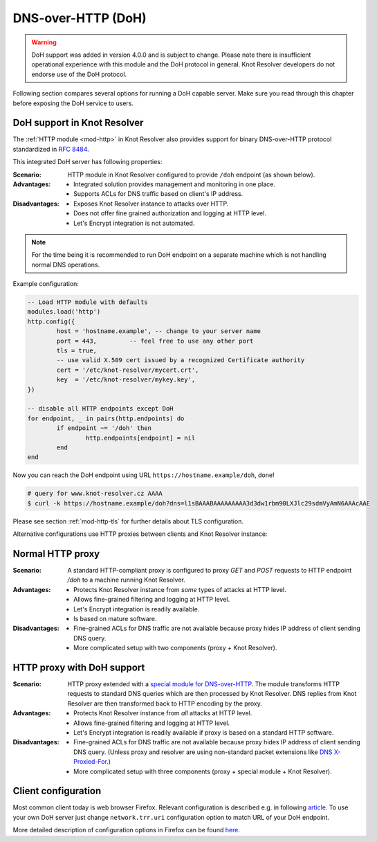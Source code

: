 .. _mod-http-doh:

DNS-over-HTTP (DoH)
-------------------

.. warning:: DoH support was added in version 4.0.0 and is subject to change.
             Please note there is insufficient operational experience with
             this module and the DoH protocol in general.
             Knot Resolver developers do not endorse use of the DoH protocol.

Following section compares several options for running a DoH capable server.
Make sure you read through this chapter before exposing the DoH service to users.

DoH support in Knot Resolver
^^^^^^^^^^^^^^^^^^^^^^^^^^^^

The :ref:`HTTP module <mod-http>` in Knot Resolver also provides support for
binary DNS-over-HTTP protocol standardized in :rfc:`8484`.

This integrated DoH server has following properties:

:Scenario:
        HTTP module in Knot Resolver configured to provide ``/doh`` endpoint
        (as shown below).

:Advantages:
        - Integrated solution provides management and monitoring in one place.
        - Supports ACLs for DNS traffic based on client's IP address.

:Disadvantages:
        - Exposes Knot Resolver instance to attacks over HTTP.
        - Does not offer fine grained authorization and logging at HTTP level.
        - Let's Encrypt integration is not automated.


.. note:: For the time being it is recommended to run DoH endpoint
          on a separate machine which is not handling normal DNS operations.

Example configuration:

.. code-block:: lua

	-- Load HTTP module with defaults
        modules.load('http')
        http.config({
                host = 'hostname.example', -- change to your server name
                port = 443,         -- feel free to use any other port
                tls = true,
                -- use valid X.509 cert issued by a recognized Certificate authority
                cert = '/etc/knot-resolver/mycert.crt',
                key  = '/etc/knot-resolver/mykey.key',
        })

        -- disable all HTTP endpoints except DoH
        for endpoint, _ in pairs(http.endpoints) do
                if endpoint ~= '/doh' then
                        http.endpoints[endpoint] = nil
                end
        end

Now you can reach the DoH endpoint using URL ``https://hostname.example/doh``, done!

.. code-block:: bash

	# query for www.knot-resolver.cz AAAA
	$ curl -k https://hostname.example/doh?dns=l1sBAAABAAAAAAAAA3d3dw1rbm90LXJlc29sdmVyAmN6AAAcAAE

Please see section :ref:`mod-http-tls` for further details about TLS configuration.

Alternative configurations use HTTP proxies between clients and Knot Resolver instance:

Normal HTTP proxy
^^^^^^^^^^^^^^^^^
:Scenario:
        A standard HTTP-compliant proxy is configured to proxy `GET`
        and `POST` requests to HTTP endpoint `/doh` to a machine
        running Knot Resolver.

:Advantages:
        - Protects Knot Resolver instance from
          `some` types of attacks at HTTP level.
        - Allows fine-grained filtering and logging at HTTP level.
        - Let's Encrypt integration is readily available.
        - Is based on mature software.

:Disadvantages:
        - Fine-grained ACLs for DNS traffic are not available because
          proxy hides IP address of client sending DNS query.
        - More complicated setup with two components (proxy + Knot Resolver).

HTTP proxy with DoH support
^^^^^^^^^^^^^^^^^^^^^^^^^^^
:Scenario:
        HTTP proxy extended with a
        `special module for DNS-over-HTTP <https://github.com/facebookexperimental/doh-proxy>`_.
        The module transforms HTTP requests to standard DNS queries
        which are then processed by Knot Resolver.
        DNS replies from Knot Resolver are then transformed back to HTTP
        encoding by the proxy.

:Advantages:
        - Protects Knot Resolver instance from `all` attacks at HTTP level.
        - Allows fine-grained filtering and logging at HTTP level.
        - Let's Encrypt integration is readily available
          if proxy is based on a standard HTTP software.

:Disadvantages:
        - Fine-grained ACLs for DNS traffic are not available because
          proxy hides IP address of client sending DNS query.
          (Unless proxy and resolver are using non-standard packet extensions like
          `DNS X-Proxied-For <https://datatracker.ietf.org/doc/draft-bellis-dnsop-xpf/>`_.)
        - More complicated setup with three components (proxy + special module + Knot Resolver).

Client configuration
^^^^^^^^^^^^^^^^^^^^
Most common client today is web browser Firefox. Relevant configuration is described e.g. in following
`article <https://www.internetsociety.org/blog/2018/12/dns-privacy-support-in-mozilla-firefox/>`_.
To use your own DoH server just change ``network.trr.uri`` configuration option
to match URL of your DoH endpoint.

More detailed description of configuration options in Firefox can be found
`here <https://gist.github.com/bagder/5e29101079e9ac78920ba2fc718aceec>`_.
